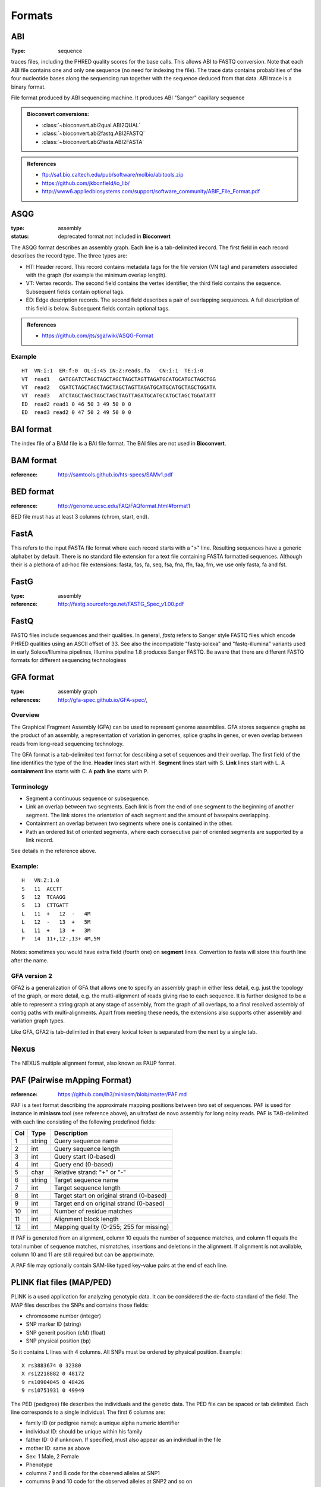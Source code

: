 .. _formats:

Formats
==========


.. _format_abi:

ABI
----------
:Type: sequence

traces files, including the PHRED quality scores for the base calls.
This allows ABI to FASTQ conversion. Note that each ABI file contains one and only one sequence (no need for indexing the file). The trace data contains probablities of the four nucleotide bases along the sequencing run together with the sequence deduced from that data. ABI trace is a binary format.

File format produced by ABI sequencing machine. It produces ABI "Sanger" capillary sequence



.. admonition:: Bioconvert conversions:

    - :class:`~bioconvert.abi2qual.ABI2QUAL`
    - :class:`~bioconvert.abi2fastq.ABI2FASTQ`
    - :class:`~bioconvert.abi2fasta.ABI2FASTA`

.. seealso:: :ref:`scf`, :class:`~bioconvert.scf2fasta.SCF2Fasta`, 
    :class:`~bioconvert.scf2fastq.SCF2Fastq`, 


.. admonition::  References

    - ftp://saf.bio.caltech.edu/pub/software/molbio/abitools.zip
    - https://github.com/jkbonfield/io_lib/
    - http://www6.appliedbiosystems.com/support/software_community/ABIF_File_Format.pdf


.. _format_asqg:

ASQG
--------------

:type: assembly
:status: deprecated format not included in **Bioconvert**

The ASQG format describes an assembly graph. Each line is a tab-delimited
irecord. The first field in each record describes the record type. The three
types are:

- HT: Header record. This record contains metadata tags for the file version
  (VN tag) and parameters associated with the graph (for example the minimum
  overlap length).
- VT: Vertex records. The second field contains the vertex identifier, the
  third field contains the sequence. Subsequent fields contain optional tags.
- ED: Edge description records. The second field describes a pair of
  overlapping sequences. A full description of this field is below. Subsequent
  fields contain optional tags.


.. admonition:: References

    - https://github.com/jts/sga/wiki/ASQG-Format


Example
~~~~~~~

::

    HT  VN:i:1  ER:f:0  OL:i:45 IN:Z:reads.fa   CN:i:1  TE:i:0
    VT  read1   GATCGATCTAGCTAGCTAGCTAGCTAGTTAGATGCATGCATGCTAGCTGG
    VT  read2   CGATCTAGCTAGCTAGCTAGCTAGTTAGATGCATGCATGCTAGCTGGATA
    VT  read3   ATCTAGCTAGCTAGCTAGCTAGTTAGATGCATGCATGCTAGCTGGATATT
    ED  read2 read1 0 46 50 3 49 50 0 0
    ED  read3 read2 0 47 50 2 49 50 0 0


BAI format
----------

The index file of a BAM file is a BAI file format. The BAI files are 
not used in **Bioconvert**.


BAM format
----------

:reference: http://samtools.github.io/hts-specs/SAMv1.pdf



BED format
---------------

:reference: http://genome.ucsc.edu/FAQ/FAQformat.html#format1

BED file must has at least 3 columns (chrom, start, end).

FastA
----------

This refers to the input FASTA file format where each record starts 
with a ">" line. Resulting sequences have a generic alphabet by default.   
There is no standard file extension for a text file containing FASTA formatted sequences. Although
their is a plethora of ad-hoc file extensions: fasta, fas, fa, seq, fsa, fna, ffn, faa, frn, we use only fasta, fa and fst. 


FastG
----------

:type: assembly
:reference: http://fastg.sourceforge.net/FASTG_Spec_v1.00.pdf



FastQ
---------------

FASTQ files include sequences and their qualities. In general, *fastq*
refers to Sanger style FASTQ files which encode PHRED qualities using an
ASCII offset of 33. See also the incompatible "fastq-solexa" and "fastq-illumina"
variants used in early Solexa/Illumina pipelines, Illumina pipeline 1.8 produces Sanger FASTQ.
Be aware that there are different FASTQ formats for different sequencing technologiess




GFA format
-------------

:type: assembly graph
:references: http://gfa-spec.github.io/GFA-spec/,

Overview
~~~~~~~~~~

The Graphical Fragment Assembly (GFA) can be used to represent genome
assemblies. GFA stores sequence graphs as the product of an
assembly, a representation of variation in genomes, splice graphs in genes, or
even overlap between reads from long-read sequencing technology.

The GFA format is a tab-delimited text format for describing a set of sequences
and their overlap. The first field of the line identifies the type of the line.
**Header** lines start with H. **Segment** lines start with S. **Link** lines start with L.
A **containment** line starts with C. A **path** line starts with P.


Terminology
~~~~~~~~~~~~~
- Segment a continuous sequence or subsequence.
- Link an overlap between two segments. Each link is from the end of one segment to the beginning of another segment. The link stores the orientation of each segment and the amount of basepairs overlapping.
- Containment an overlap between two segments where one is contained in the other.
- Path an ordered list of oriented segments, where each consecutive pair of oriented segments are supported by a link record.

See details in the reference above.

Example:
~~~~~~~~~

::

    H   VN:Z:1.0
    S   11  ACCTT
    S   12  TCAAGG
    S   13  CTTGATT
    L   11  +   12  -   4M
    L   12  -   13  +   5M
    L   11  +   13  +   3M
    P   14  11+,12-,13+ 4M,5M


Notes: sometimes you would have extra field (fourth one) on **segment** lines. 
Convertion to fasta will store this fourth line after the name.


GFA version 2
~~~~~~~~~~~~~~~~~~~~~~~~

GFA2 is a generalization of GFA that allows one to specify an assembly graph in
either less detail, e.g. just the topology of the graph, or more detail, e.g.
the multi-alignment of reads giving rise to each sequence. It is further
designed to be a able to represent a string graph at any stage of assembly, from
the graph of all overlaps, to a final resolved assembly of contig paths with
multi-alignments. Apart from meeting these needs, the extensions also supports
other assembly and variation graph types.

Like GFA, GFA2 is tab-delimited in that every lexical token is separated from
the next by a single tab.

Nexus
-----------

The NEXUS multiple alignment format, also known as PAUP format. 



PAF (Pairwise mApping Format)
--------------------------------

:reference: https://github.com/lh3/miniasm/blob/master/PAF.md

PAF is a text format describing the approximate mapping positions between two
set of sequences. PAF is used for instance in **miniasm** tool (see reference
above), an ultrafast de novo assembly for long noisy reads. PAF is TAB-delimited 
with each line consisting of the following predefined fields:

====== ======== ===========================================
Col     Type    Description
====== ======== ===========================================
1      string   Query sequence name
2       int     Query sequence length
3       int     Query start (0-based)
4       int     Query end (0-based)
5       char    Relative strand: "+" or "-"
6      string   Target sequence name
7       int     Target sequence length
8       int     Target start on original strand (0-based)
9       int     Target end on original strand (0-based)
10      int     Number of residue matches
11      int     Alignment block length
12      int     Mapping quality (0-255; 255 for missing)
====== ======== ===========================================

If PAF is generated from an alignment, column 10 equals the number of sequence
matches, and column 11 equals the total number of sequence matches, mismatches,
insertions and deletions in the alignment. If alignment is not available, column
10 and 11 are still required but can be approximate.

A PAF file may optionally contain SAM-like typed key-value pairs at the end of
each line.

PLINK flat files (MAP/PED)
-------------------------------

PLINK is a used application for analyzing genotypic data. It can be considered  the de-facto standard of the field. The MAP files describes the SNPs and contains those fields:

- chromosome number (integer)
- SNP marker ID (string)
- SNP generit position (cM) (float)
- SNP physical position (bp)

So it contains L lines with 4 columns. All SNPs must be ordered by physical
position. Example::

    X rs3883674 0 32380
    X rs12218882 0 48172
    9 rs10904045 0 48426
    9 rs10751931 0 49949

The PED (pedigree) file describes the individuals and the genetic data. The PED
file can be spaced or tab delimited. Each line corresponds to a single
individual. The first 6 columns are:

- family ID (or pedigree name): a unique alpha numeric identifier 
- individual ID: should be unique within his family
- father ID: 0 if unknown. If specified, must also appear as an individual in the file
- mother ID: same as above
- Sex: 1 Male, 2 Female
- Phenotype

- columns 7 and 8 code for the observed alleles at SNP1
- comumns 9 and 10 code for the observed alleles at SNP2 and so on

missing data are coded as "0 0". So we havez N lines 2L + 6 columns where N is
the number of individuals and L the numbers of SNPs

PLINK binary files (BED/BIM/FAM)
-------------------------------------
Same information as plink flat files. 

BED for plink
~~~~~~~~~~~~~~
This BED format  is the binary PED file. Not to be confused with BED format used
with BAM files.

BIM files
~~~~~~~~~~~~~~~~~~~~

The fields are 

- chromosome number (integer)
- SNP marker ID (string)
- SNP generit position (cM) (float)
- SNP physical position (bp)
- Allele 1
- Allele 2

So, it is like the MAP with the 2 alleles, and the format is binary.

FAM files
~~~~~~~~~~~~~~~~~~~~~~~

The first 6 columns of the PED file.






SAM format
-------------

:reference: https://samtools.github.io/hts-specs/SAMv1.pdf


In the SAM format, each alignment line typically represents the linear alignment
of a segment.  Each line has 11 mandatory  fields in the same order. Their values
can be `0` or `*` if the field is unavailable. Here is an overview of those
fields:

======= ======= ======= ======================= ======================================
Col     Field   Type    Regexp/Range            Brief description
======= ======= ======= ======================= ======================================
1       QNAME   String  [!-?A-~]{1,254}         Query template NAME
2       FLAG    Int     [0,2^16-1]              bitwise FLAG
3       RNAME   String  \*|[!-()+-<>-~][!-~]*   Reference sequence NAME
4       POS     Int     [0,2^31-1]              1-based leftmost mapping POSition
5       MAPQ    Int     [0,2^8-1]               MAPping Quality
6       CIGAR   String  \*|([0-9]+[MIDNSHPX=])+ CIGAR string
7       RNEXT   String  \*|=|[!-()+-<>-~][!-~]* Ref.  name of the mate/next read
8       PNEXT   Int     [0,2^31-1]              Position of the mate/next read
9       TLEN    Int     [-2^31+1,2^31-1]        observed Template LENgth
10      SEQ     String  \*|[A-Za-z=.]+          segment SEQuence
11      QUAL    String  [!-~]+                  ASCII of Phred-scaled base QUALity+33
======= ======= ======= ======================= ======================================

All  optional   fields  follow  the TAG:TYPE:VALUE format  where TAG is  a  two-character  string  that  matches /[A-Za-z][A-Za-z0-9]/ .  Each TAG can only appear once in one alignment line.

The tag `NM:i:2` means: Edit distance to the reference (number of changes
necessary to make this equal to the reference, exceluding clipping).


The optional fields are tool-dependent. 

From BWA documentation, we can get this

==== ==================================================
Tag         Meaning
==== ==================================================
NM         Edit distance
MD         Mismatching positions/bases
AS         Alignment score
BC         Barcode sequence
X0         Number of best hits
X1         Number of suboptimal hits found by BWA
XN         Number of ambiguous bases in the referenece
XM         Number of mismatches in the alignment
XO         Number of gap opens
XG         Number of gap extentions
XT         Type: Unique/Repeat/N/Mate-sw
XA         Alternative hits; format: (chr,pos,CIGAR,NM;)*
XS         Suboptimal alignment score
XF         Support from forward/reverse alignment
XE         Number of supporting seeds
==== ==================================================

Note that XO and XG are generated by BWT search while the CIGAR string by
Smith-Waterman alignment. These two tags may be inconsistent with the CIGAR
string. This is not a bug

`SA:Z`: Other canonical alignments in a chimeric alignment, in the format of: (rname,pos,strand,CIGAR,mapQ,NM;)+. Each element in the semi-colon delimited list represents a part of the chimeric alignment. Conventionally, at a supplementary line, the first element points to the primary line.




.. _scf:

Trace File Format - Sequence Chromatogram Format (SCF)
------------------------------------------------------

:reference: https://wiki.nci.nih.gov/display/TCGA/Sequence+trace+files
:reference: http://staden.sourceforge.net/manual/formats_unix_2.html

Trace files are binary files containing raw data output from automated sequencing instruments.
This convertor was converted from BioPerl.


SCF file organisation (more or less)

====================================== ====================================
Length in bytes                        Data
====================================== ====================================
128                                    header
Number of samples * sample size        Samples for A trace
Number of samples * sample size        Samples for C trace
Number of samples * sample size        Samples for G trace
Number of samples * sample size        Samples for T trace
Number of bases * 4                    Offset into peak index for each base
Number of bases                        Accuracy estimate bases being 'A'
Number of bases                        Accuracy estimate bases being 'C'
Number of bases                        Accuracy estimate bases being 'G'
Number of bases                        Accuracy estimate bases being 'T'
Number of bases                        The called bases
Number of bases * 3                    Reserved for future use
Comments size                          Comments
Private data size                      Private data
====================================== ====================================





Stockholm
--------------

The Stockholm alignment format is also known as PFAM format.   





Wiggle Track format (WIG)
------------------------------

:reference: http://genome.ucsc.edu/goldenPath/help/wiggle.html

The bigWig format is used for graphing track needs. The wiggle (WIG) format is
an older format for display of dense, continuous data such as GC percent. 
Wiggle data elements must be equally sized. 

Similar format such as the bedGraph format is also an older format used to display sparse data
or data that contains elements of varying size.

For speed and efficiency, wiggle data is compressed with a minor loss of precision when
data is exported from a wiggle track.
